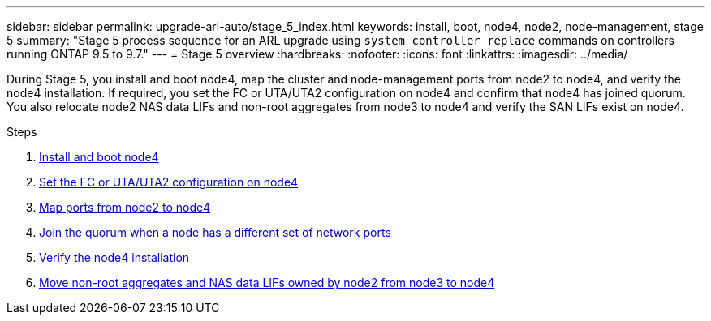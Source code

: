 ---
sidebar: sidebar
permalink: upgrade-arl-auto/stage_5_index.html
keywords: install, boot, node4, node2, node-management,  stage 5
summary: "Stage 5 process sequence for an ARL upgrade using `system controller replace` commands on controllers running ONTAP 9.5 to 9.7."
---
= Stage 5 overview
:hardbreaks:
:nofooter:
:icons: font
:linkattrs:
:imagesdir: ../media/

[.lead]

During Stage 5, you install and boot node4, map the cluster and node-management ports from node2 to node4, and verify the node4 installation. If required, you set the FC or UTA/UTA2 configuration on node4 and confirm that node4 has joined quorum. You also relocate node2 NAS data LIFs and non-root aggregates from node3 to node4 and verify the SAN LIFs exist on node4.

.Steps

. link:install_boot_node4.html[Install and boot node4]
. link:set_fc_or_uta_uta2_config_node4.html[Set the FC or UTA/UTA2 configuration on node4]
. link:map_ports_node2_node4.html[Map ports from node2 to node4]
. link:join_quorum_node_has_different_ports_stage5.html[Join the quorum when a node has a different set of network ports]
. link:verify_node4_installation.html[Verify the node4 installation]
. link:move_non_root_aggr_and_nas_data_lifs_node2_from_node3_to_node4.html[Move non-root aggregates and NAS data LIFs owned by node2 from node3 to node4]
